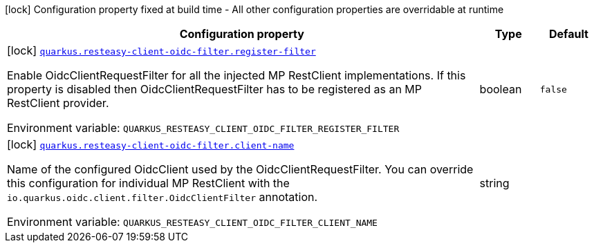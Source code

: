 [.configuration-legend]
icon:lock[title=Fixed at build time] Configuration property fixed at build time - All other configuration properties are overridable at runtime
[.configuration-reference.searchable, cols="80,.^10,.^10"]
|===

h|[.header-title]##Configuration property##
h|Type
h|Default

a|icon:lock[title=Fixed at build time] [[quarkus-resteasy-client-oidc-filter_quarkus-resteasy-client-oidc-filter-register-filter]] [.property-path]##link:#quarkus-resteasy-client-oidc-filter_quarkus-resteasy-client-oidc-filter-register-filter[`quarkus.resteasy-client-oidc-filter.register-filter`]##

[.description]
--
Enable OidcClientRequestFilter for all the injected MP RestClient implementations. If this property is disabled then OidcClientRequestFilter has to be registered as an MP RestClient provider.


ifdef::add-copy-button-to-env-var[]
Environment variable: env_var_with_copy_button:+++QUARKUS_RESTEASY_CLIENT_OIDC_FILTER_REGISTER_FILTER+++[]
endif::add-copy-button-to-env-var[]
ifndef::add-copy-button-to-env-var[]
Environment variable: `+++QUARKUS_RESTEASY_CLIENT_OIDC_FILTER_REGISTER_FILTER+++`
endif::add-copy-button-to-env-var[]
--
|boolean
|`false`

a|icon:lock[title=Fixed at build time] [[quarkus-resteasy-client-oidc-filter_quarkus-resteasy-client-oidc-filter-client-name]] [.property-path]##link:#quarkus-resteasy-client-oidc-filter_quarkus-resteasy-client-oidc-filter-client-name[`quarkus.resteasy-client-oidc-filter.client-name`]##

[.description]
--
Name of the configured OidcClient used by the OidcClientRequestFilter. You can override this configuration for individual MP RestClient with the `io.quarkus.oidc.client.filter.OidcClientFilter` annotation.


ifdef::add-copy-button-to-env-var[]
Environment variable: env_var_with_copy_button:+++QUARKUS_RESTEASY_CLIENT_OIDC_FILTER_CLIENT_NAME+++[]
endif::add-copy-button-to-env-var[]
ifndef::add-copy-button-to-env-var[]
Environment variable: `+++QUARKUS_RESTEASY_CLIENT_OIDC_FILTER_CLIENT_NAME+++`
endif::add-copy-button-to-env-var[]
--
|string
|

|===

